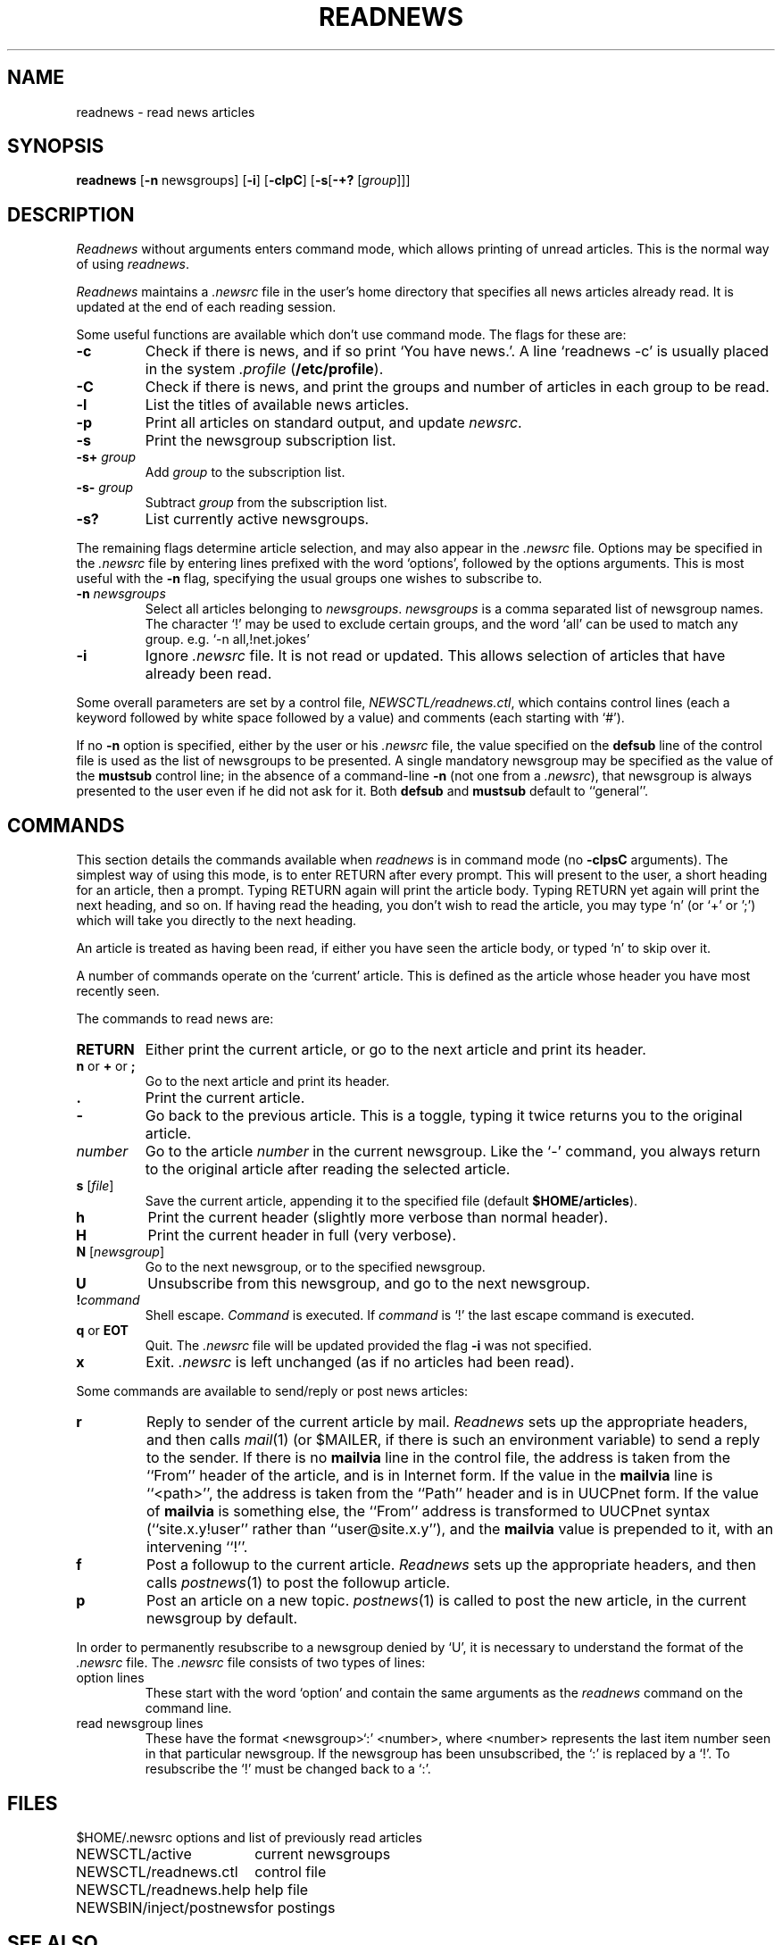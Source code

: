 .TH READNEWS 1 "21 Nov 1990"
.BY "C News"
.SH NAME
readnews \- read news articles
.SH SYNOPSIS
.B readnews
.RB [ -n
newsgroups]
.RB [ -i ]
.RB [ -clpC ]
.RB [ -s [ -+?
.RI [ group ]]]
.SH DESCRIPTION
.I Readnews
without arguments enters command mode,
which allows printing of unread articles.
This is the normal way of using
.IR readnews .
.P
.I Readnews
maintains a
.I .newsrc
file in the user's home directory that specifies
all news articles already read.
It is updated at the end of each reading session.
.P
Some useful functions are available which don't use command mode.
The flags for these are:
.TP
.B -c
Check if there is news, and if so print `You have news.'.
A line `readnews -c' is usually placed in the system
.I .profile
.RB (  /etc/profile ).
.TP
.B -C
Check if there is news, and print the groups and number of
articles in each group to be read.
.TP
.B -l
List the titles of available news articles.
.TP
.B -p
Print all articles on standard output,
and update
.IR newsrc .
.TP
.B -s
Print the newsgroup subscription list.
.TP
.BI -s+ " group"
Add
.I group
to the subscription list.
.TP
.BI -s- " group"
Subtract
.I group
from the subscription list.
.TP
.B -s?
List currently active newsgroups.
.P
The remaining flags determine article selection,
and may also appear in the
.I .newsrc
file.
Options may be specified in the
.I .newsrc
file by entering lines prefixed with the word `options',
followed by the options arguments.
This is most useful with the
.B -n
flag, specifying the usual groups one wishes to subscribe to.
.TP
\fB-n \fInewsgroups\fR
Select all articles belonging to
.IR newsgroups .
.I newsgroups
is a comma separated list of newsgroup names.
The character `!' may be used to exclude certain groups,
and the word `all' can be used to match any group.
e.g. `-n all,!net.jokes'
.TP
.B -i
Ignore
.I .newsrc
file. It is not read or updated.
This allows selection of articles that have already been read.
.P
Some overall parameters are set by a control file,
.IR NEWSCTL/readnews.ctl ,
which contains control lines (each a keyword followed by white space followed
by a value) and comments (each starting with `#').
.P
If no
.B \-n
option is specified, either by the user or his
.I .newsrc
file, the value specified on the
.B defsub
line of the control file is used as the list of newsgroups to be presented.
A single mandatory newsgroup may be specified as the value of the
.B mustsub
control line; in the absence of a command-line
.B \-n
(not one from a
.IR .newsrc ),
that newsgroup is always presented to the user even if he did not ask for it.
Both
.B defsub
and
.B mustsub
default to ``general''.
.SH COMMANDS
This section details the commands available when
.I readnews
is in command mode (no
.B -clpsC
arguments).
The simplest way of using this mode, is to enter RETURN after every
prompt.
This will present to the user, a short heading for an article, then a prompt.
Typing RETURN again will print the article body.
Typing RETURN yet again will print the next heading, and so on.
If having read the heading, you don't wish to read the article, you may
type `n' (or `+' or ';') which will take you directly to the next heading.
.P
.P
An article is treated as having been read, if either you have seen
the article body, or typed `n' to skip over it.
.P
A number of commands operate on the `current' article.
This is defined as the article whose header you have most recently seen.
.P
The commands to read news are:
.TP
.B RETURN
Either print the current article,
or go to the next article and print its header.
.TP
\fBn\fR or \fB+\fR or \fB;\fR
Go to the next article and print its header.
.TP
.B .
Print the current article.
.TP
.B -
Go back to the previous article. This is a toggle, typing it
twice returns you to the original article.
.TP
.I number
Go to the article
.I number
in the current newsgroup.
Like the `-' command,
you always return to the original article
after reading the selected article.
.TP
\fBs \fR[\fIfile\fR]
Save the current article, appending it to the specified file
(default
.BR $HOME/articles ).
.TP
.B h
Print the current header (slightly more verbose than normal header).
.TP
.B H
Print the current header in full (very verbose).
.TP
\fBN \fR[\fInewsgroup\fR]
Go to the next newsgroup, or to the specified newsgroup.
.TP
.B U
Unsubscribe from this newsgroup, and go to the next newsgroup.
.TP
\fB!\fIcommand\fB
Shell escape.
.I Command
is executed.
If 
.I command
is `!'
the last escape command is executed.
.TP
\fBq\fR or \fBEOT\fR
Quit.
The
.I .newsrc
file will be updated provided the flag
.B -i
was not specified.
.TP
.B x
Exit.
.I .newsrc
is left unchanged (as if no articles had been read).
.P
Some commands are available to send/reply or post news articles:
.TP
.B r
Reply to sender of the current article by mail.
.I Readnews
sets up the appropriate headers, and then calls
.IR mail (1)
(or $MAILER, if there is such an environment variable)
to send a reply to the sender.
If there is no
.B mailvia
line in the control file, the address is taken from the ``From'' header
of the article, and is in Internet form.
If the value in the
.B mailvia
line is ``<path>'', the address is taken from the ``Path'' header and is
in UUCPnet form.
If the value of
.B mailvia
is something else, the ``From'' address is transformed to UUCPnet syntax
(``site.x.y!user'' rather than ``user@site.x.y''), and the
.B mailvia
value is prepended to it, with an intervening ``!''.
.TP
.B f
Post a followup to the current article.
.I Readnews
sets up the appropriate headers, and then calls
.IR postnews (1)
to post the followup article.
.TP
.B p
Post an article on a new topic.
.IR postnews (1)
is called to post the new article, in the current newsgroup by default.
.P
In order to permanently resubscribe to a newsgroup denied by `U',
it is necessary to understand
the format of the
.I .newsrc
file.
The
.I .newsrc
file consists of two types of lines:
.TP
option lines
These start with the word `option' and contain the same arguments
as the
.I readnews
command on the command line.
.TP
read newsgroup lines
These have the format <newsgroup>`:' <number>, where
<number> represents the last item number seen in that particular newsgroup.
If the newsgroup has been unsubscribed, the `:' is replaced by a `!'.
To resubscribe the `!' must be changed back to a `:'.
.SH FILES
.ta \w'NEWSBIN/inject/postnews'u+2n
.nf
$HOME/.newsrc	options and list of previously read articles
NEWSCTL/active	current newsgroups
NEWSCTL/readnews.ctl	control file
NEWSCTL/readnews.help	help file
NEWSBIN/inject/postnews	for postings
.fi
.SH SEE ALSO
postnews(1), mail(1), ed(1)
.SH HISTORY
Originally written by
Michael Rourke, University of N.S.W (decvax!mulga!michaelr:elecvax).
Modified and simplified for the C News project.
.SH BUGS
The
.B mustsub
control line really ought to be able to specify a subscription,
i.e. multiple groups.
.PP
This program is about as simple as they come.
Almost any seasoned news user will want something more complex.
